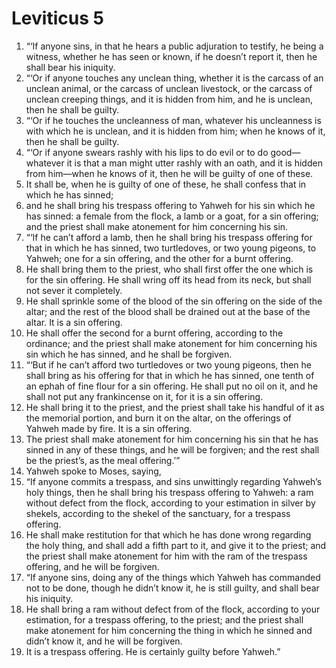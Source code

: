 ﻿
* Leviticus 5
1. “‘If anyone sins, in that he hears a public adjuration to testify, he being a witness, whether he has seen or known, if he doesn’t report it, then he shall bear his iniquity. 
2. “‘Or if anyone touches any unclean thing, whether it is the carcass of an unclean animal, or the carcass of unclean livestock, or the carcass of unclean creeping things, and it is hidden from him, and he is unclean, then he shall be guilty. 
3. “‘Or if he touches the uncleanness of man, whatever his uncleanness is with which he is unclean, and it is hidden from him; when he knows of it, then he shall be guilty. 
4. “‘Or if anyone swears rashly with his lips to do evil or to do good—whatever it is that a man might utter rashly with an oath, and it is hidden from him—when he knows of it, then he will be guilty of one of these. 
5. It shall be, when he is guilty of one of these, he shall confess that in which he has sinned; 
6. and he shall bring his trespass offering to Yahweh for his sin which he has sinned: a female from the flock, a lamb or a goat, for a sin offering; and the priest shall make atonement for him concerning his sin. 
7. “‘If he can’t afford a lamb, then he shall bring his trespass offering for that in which he has sinned, two turtledoves, or two young pigeons, to Yahweh; one for a sin offering, and the other for a burnt offering. 
8. He shall bring them to the priest, who shall first offer the one which is for the sin offering. He shall wring off its head from its neck, but shall not sever it completely. 
9. He shall sprinkle some of the blood of the sin offering on the side of the altar; and the rest of the blood shall be drained out at the base of the altar. It is a sin offering. 
10. He shall offer the second for a burnt offering, according to the ordinance; and the priest shall make atonement for him concerning his sin which he has sinned, and he shall be forgiven. 
11. “‘But if he can’t afford two turtledoves or two young pigeons, then he shall bring as his offering for that in which he has sinned, one tenth of an ephah of fine flour for a sin offering. He shall put no oil on it, and he shall not put any frankincense on it, for it is a sin offering. 
12. He shall bring it to the priest, and the priest shall take his handful of it as the memorial portion, and burn it on the altar, on the offerings of Yahweh made by fire. It is a sin offering. 
13. The priest shall make atonement for him concerning his sin that he has sinned in any of these things, and he will be forgiven; and the rest shall be the priest’s, as the meal offering.’” 
14. Yahweh spoke to Moses, saying, 
15. “If anyone commits a trespass, and sins unwittingly regarding Yahweh’s holy things, then he shall bring his trespass offering to Yahweh: a ram without defect from the flock, according to your estimation in silver by shekels, according to the shekel of the sanctuary, for a trespass offering. 
16. He shall make restitution for that which he has done wrong regarding the holy thing, and shall add a fifth part to it, and give it to the priest; and the priest shall make atonement for him with the ram of the trespass offering, and he will be forgiven. 
17. “If anyone sins, doing any of the things which Yahweh has commanded not to be done, though he didn’t know it, he is still guilty, and shall bear his iniquity. 
18. He shall bring a ram without defect from of the flock, according to your estimation, for a trespass offering, to the priest; and the priest shall make atonement for him concerning the thing in which he sinned and didn’t know it, and he will be forgiven. 
19. It is a trespass offering. He is certainly guilty before Yahweh.” 
